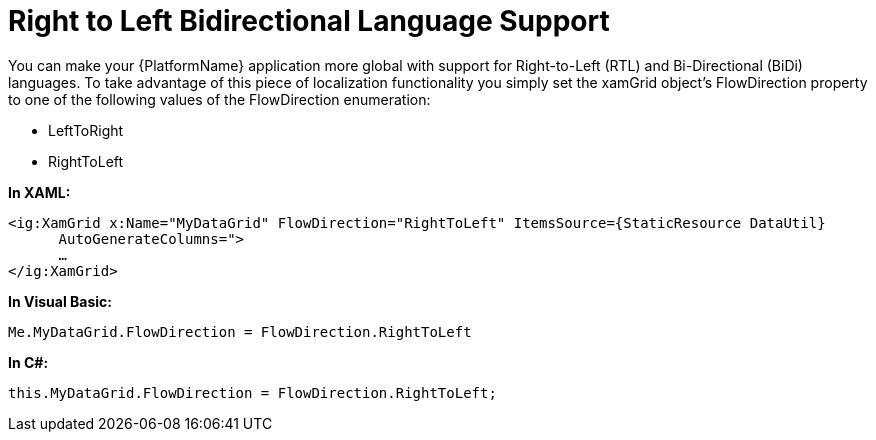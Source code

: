 ﻿////

|metadata|
{
    "name": "xamgrid-right-to-left-bidirectional-language-support",
    "controlName": ["xamGrid"],
    "tags": ["Formatting","Grids","How Do I","Layouts","Localization"],
    "guid": "ae3b5c51-dea2-436b-aadd-ab4f0931b2f8",  
    "buildFlags": [],
    "createdOn": "2016-05-25T18:21:56.063208Z"
}
|metadata|
////

= Right to Left Bidirectional Language Support

You can make your {PlatformName} application more global with support for Right-to-Left (RTL) and Bi-Directional (BiDi) languages. To take advantage of this piece of localization functionality you simply set the xamGrid object’s FlowDirection property to one of the following values of the FlowDirection enumeration:

* LeftToRight
* RightToLeft

*In XAML:*

----
<ig:XamGrid x:Name="MyDataGrid" FlowDirection="RightToLeft" ItemsSource={StaticResource DataUtil} 
      AutoGenerateColumns=">
      …
</ig:XamGrid>
----

*In Visual Basic:*

----
Me.MyDataGrid.FlowDirection = FlowDirection.RightToLeft
----

*In C#:*

----
this.MyDataGrid.FlowDirection = FlowDirection.RightToLeft;
----